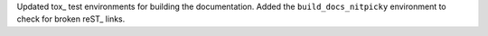 Updated tox_ test environments for building the documentation. Added the
``build_docs_nitpicky`` environment to check for broken reST_ links.
